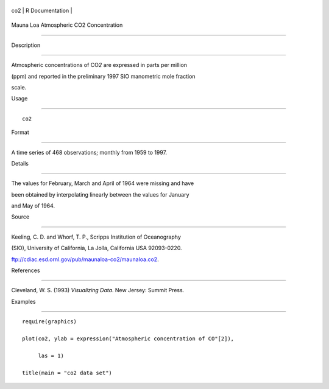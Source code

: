 +-------+-------------------+
| co2   | R Documentation   |
+-------+-------------------+

Mauna Loa Atmospheric CO2 Concentration
---------------------------------------

Description
~~~~~~~~~~~

Atmospheric concentrations of CO\ *2* are expressed in parts per million
(ppm) and reported in the preliminary 1997 SIO manometric mole fraction
scale.

Usage
~~~~~

::

    co2

Format
~~~~~~

A time series of 468 observations; monthly from 1959 to 1997.

Details
~~~~~~~

The values for February, March and April of 1964 were missing and have
been obtained by interpolating linearly between the values for January
and May of 1964.

Source
~~~~~~

Keeling, C. D. and Whorf, T. P., Scripps Institution of Oceanography
(SIO), University of California, La Jolla, California USA 92093-0220.

ftp://cdiac.esd.ornl.gov/pub/maunaloa-co2/maunaloa.co2.

References
~~~~~~~~~~

Cleveland, W. S. (1993) *Visualizing Data*. New Jersey: Summit Press.

Examples
~~~~~~~~

::

    require(graphics)
    plot(co2, ylab = expression("Atmospheric concentration of CO"[2]),
         las = 1)
    title(main = "co2 data set")
